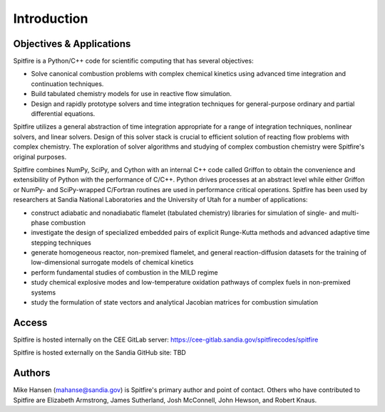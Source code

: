 Introduction
============

Objectives & Applications
-------------------------
Spitfire is a Python/C++ code for scientific computing that has several objectives:

- Solve canonical combustion problems with complex chemical kinetics using advanced time integration and continuation techniques.
- Build tabulated chemistry models for use in reactive flow simulation.
- Design and rapidly prototype solvers and time integration techniques for general-purpose ordinary and partial differential equations.

Spitfire utilizes a general abstraction of time integration appropriate for a range of integration techniques, nonlinear solvers, and linear solvers.
Design of this solver stack is crucial to efficient solution of reacting flow problems with complex chemistry.
The exploration of solver algorithms and studying of complex combustion chemistry were Spitfire's original purposes.

Spitfire combines NumPy, SciPy, and Cython with an internal C++ code called Griffon to obtain the convenience and extensibility of Python with the performance of C/C++.
Python drives processes at an abstract level while either Griffon or NumPy- and SciPy-wrapped C/Fortran routines are used in performance critical operations.
Spitfire has been used by researchers at Sandia National Laboratories and the University of Utah for a number of applications:

- construct adiabatic and nonadiabatic flamelet (tabulated chemistry) libraries for simulation of single- and multi-phase combustion
- investigate the design of specialized embedded pairs of explicit Runge-Kutta methods and advanced adaptive time stepping techniques
- generate homogeneous reactor, non-premixed flamelet, and general reaction-diffusion datasets for the training of low-dimensional surrogate models of chemical kinetics
- perform fundamental studies of combustion in the MILD regime
- study chemical explosive modes and low-temperature oxidation pathways of complex fuels in non-premixed systems
- study the formulation of state vectors and analytical Jacobian matrices for combustion simulation

Access
------
Spitfire is hosted internally on the CEE GitLab server: https://cee-gitlab.sandia.gov/spitfirecodes/spitfire

Spitfire is hosted externally on the Sandia GitHub site: TBD

Authors
-------
Mike Hansen (mahanse@sandia.gov) is Spitfire's primary author and point of contact.
Others who have contributed to Spitfire are Elizabeth Armstrong, James Sutherland, Josh McConnell, John Hewson, and Robert Knaus.
